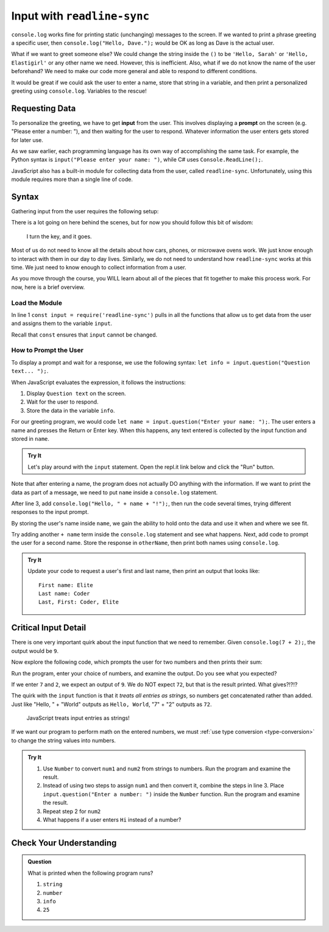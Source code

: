 .. _readline-sync:

Input with ``readline-sync``
=============================

``console.log`` works fine for printing static (unchanging) messages to the
screen. If we wanted to print a phrase greeting a specific user, then
``console.log("Hello, Dave.");`` would be OK as long as Dave is the actual
user.

What if we want to greet someone else? We could change the string inside the
``()`` to be ``'Hello, Sarah'`` or ``'Hello, Elastigirl'`` or any other name we
need. However, this is inefficient. Also, what if we do not know the name of
the user beforehand? We need to make our code more general and able to respond
to different conditions.

It would be great if we could ask the user to enter a name, store that string
in a variable, and then print a personalized greeting using ``console.log``.
Variables to the rescue!

Requesting Data
----------------

.. index:: ! input

.. index:: ! prompt

To personalize the greeting, we have to get **input** from the user. This
involves displaying a **prompt** on the screen (e.g. "Please enter a number:
"), and then waiting for the user to respond. Whatever information the user
enters gets stored for later use.

As we saw earlier, each programming language has its own way of accomplishing
the same task. For example, the Python syntax is ``input("Please enter your
name: ")``, while C# uses ``Console.ReadLine();``.

JavaScript also has a built-in module for collecting data from the user, called
``readline-sync``. Unfortunately, using this module requires more than a single
line of code.

Syntax
-------

Gathering input from the user requires the following setup:

.. sourcecode:: js
   :linenos:

   const input = require('readline-sync');

   let info = input.question("Question text... ");

There is a lot going on here behind the scenes, but for now you should follow
this bit of wisdom:

   I turn the key, and it goes.

Most of us do not need to know all the details about how cars, phones, or
microwave ovens work. We just know enough to interact with them in our day to
day lives. Similarly, we do not need to understand how ``readline-sync`` works
at this time. We just need to know enough to collect information from a user.

As you move through the course, you WILL learn about all of the pieces that fit
together to make this process work. For now, here is a brief overview.

Load the Module
^^^^^^^^^^^^^^^^

In line 1 ``const input = require('readline-sync')`` pulls in all the functions
that allow us to get data from the user and assigns them to the variable
``input``.

Recall that ``const`` ensures that ``input`` cannot be changed.

How to Prompt the User
^^^^^^^^^^^^^^^^^^^^^^^

To display a prompt and wait for a response, we use the following syntax:
``let info = input.question("Question text... ");``.

When JavaScript evaluates the expression, it follows the instructions:

#. Display ``Question text`` on the screen.
#. Wait for the user to respond.
#. Store the data in the variable ``info``.

For our greeting program, we would code
``let name = input.question("Enter your name: ");``. The user enters a name and
presses the Return or Enter key. When this happens, any text entered is
collected by the input function and stored in ``name``.

.. admonition:: Try It

   Let's play around with the ``input`` statement. Open the repl.it link below
   and click the "Run" button.

   .. replit:: js
      :slug: InputExamples01
      :linenos:

      const input = require('readline-sync');

      let name = input.question("Enter your name: ");

Note that after entering a name, the program does not actually DO anything with
the information. If we want to print the data as part of a message, we need to
put ``name`` inside a ``console.log`` statement.

After line 3, add ``console.log("Hello, " + name + "!");``, then run the
code several times, trying different responses to the input prompt.

By storing the user's name inside ``name``, we gain the ability to hold onto
the data and use it when and where we see fit.

Try adding another ``+ name`` term inside the ``console.log`` statement and see
what happens. Next, add code to prompt the user for a second name. Store the
response in ``otherName``, then print both names using ``console.log``.

.. admonition:: Try It

   Update your code to request a user's first and last name, then print an
   output that looks like:

   ::

      First name: Elite
      Last name: Coder
      Last, First: Coder, Elite

Critical Input Detail
----------------------

There is one very important quirk about the input function that we need to
remember. Given ``console.log(7 + 2);``, the output would be ``9``.

Now explore the following code, which prompts the user for two numbers and then
prints their sum:

.. replit:: js
   :slug: InputExamples02
   :linenos:

   const input = require('readline-sync');

   let num1 = input.question("Enter a number: ");
   let num2 = input.question("Enter another number: ");

   console.log(num1 + num2);

Run the program, enter your choice of numbers, and examine the output. Do you
see what you expected?

If we enter ``7`` and ``2``, we expect an output of ``9``.  We do NOT expect
``72``, but that is the result printed. What gives?!?!?

The quirk with the ``input`` function is that it *treats all entries as
strings*, so numbers get concatenated rather than added.  Just like
"Hello, " + "World" outputs as ``Hello, World``, "7" + "2" outputs as ``72``.

   JavaScript treats input entries as strings!

If we want our program to perform math on the entered numbers, we must
:ref:`use type conversion <type-conversion>` to change the string values into
numbers.

.. admonition:: Try It

   #. Use ``Number`` to convert ``num1`` and ``num2`` from strings to numbers.
      Run the program and examine the result.
   #. Instead of using two steps to assign ``num1`` and then convert it, combine
      the steps in line 3. Place ``input.question("Enter a number: ")`` inside
      the ``Number`` function. Run the program and examine the result.
   #. Repeat step 2 for ``num2``
   #. What happens if a user enters ``Hi`` instead of a number?

Check Your Understanding
------------------------

.. admonition:: Question

   What is printed when the following program runs?

   .. sourcecode:: js
      :linenos:

      const input = require('readline-sync');

      let info = input.question("Please enter your age: ");
      //The user enters 25.

      console.log(typeof info);

   #. ``string``
   #. ``number``
   #. ``info``
   #. ``25``
